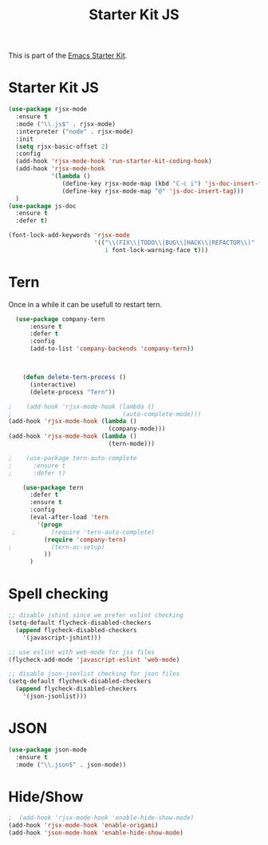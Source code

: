 #+TITLE: Starter Kit JS

This is part of the [[file:starter-kit.org][Emacs Starter Kit]].

* Starter Kit JS
#+BEGIN_SRC emacs-lisp
  (use-package rjsx-mode
    :ensure t
    :mode ("\\.js$" . rjsx-mode)
    :interpreter ("node" . rjsx-mode)
    :init
    (setq rjsx-basic-offset 2)
    :config
    (add-hook 'rjsx-mode-hook 'run-starter-kit-coding-hook)
    (add-hook 'rjsx-mode-hook
              '(lambda ()
                 (define-key rjsx-mode-map (kbd "C-c i") 'js-doc-insert-function-doc)
                 (define-key rjsx-mode-map "@" 'js-doc-insert-tag)))
    )
  (use-package js-doc
    :ensure t
    :defer t)
#+END_SRC

#+begin_src emacs-lisp
(font-lock-add-keywords 'rjsx-mode
                        '(("\\(FIX\\|TODO\\|BUG\\|HACK\\|REFACTOR\\)"
                           1 font-lock-warning-face t)))
#+end_src

* Tern
Once in a while it can be usefull to restart tern.
#+BEGIN_SRC emacs-lisp
    (use-package company-tern
        :ensure t
        :defer t
        :config
        (add-to-list 'company-backends 'company-tern))



      (defun delete-tern-process ()
        (interactive)
        (delete-process "Tern"))

  ;    (add-hook 'rjsx-mode-hook (lambda ()
  ;                               (auto-complete-mode)))
  (add-hook 'rjsx-mode-hook (lambda ()
                              (company-mode)))
  (add-hook 'rjsx-mode-hook (lambda ()
                              (tern-mode)))

  ;    (use-package tern-auto-complete
  ;      :ensure t
  ;      :defer t)

      (use-package tern
        :defer t
        :ensure t
        :config
        (eval-after-load 'tern
          '(progn
   ;          (require 'tern-auto-complete)
            (require 'company-tern)
  ;           (tern-ac-setup)
            ))
        )
#+END_SRC

* Spell checking
 :PROPERTIES:
 :tangle:  no
 :END:
#+BEGIN_SRC emacs-lisp
  ;; disable jshint since we prefer eslint checking
  (setq-default flycheck-disabled-checkers
    (append flycheck-disabled-checkers
      '(javascript-jshint)))

  ;; use eslint with web-mode for jsx files
  (flycheck-add-mode 'javascript-eslint 'web-mode)

  ;; disable json-jsonlist checking for json files
  (setq-default flycheck-disabled-checkers
    (append flycheck-disabled-checkers
      '(json-jsonlist)))
#+END_SRC

* JSON
#+BEGIN_SRC emacs-lisp
  (use-package json-mode
    :ensure t
    :mode ("\\.json$" . json-mode))
#+END_SRC

* Hide/Show
#+BEGIN_SRC emacs-lisp
  ;  (add-hook 'rjsx-mode-hook 'enable-hide-show-mode)
  (add-hook 'rjsx-mode-hook 'enable-origami)
  (add-hook 'json-mode-hook 'enable-hide-show-mode)
#+END_SRC
